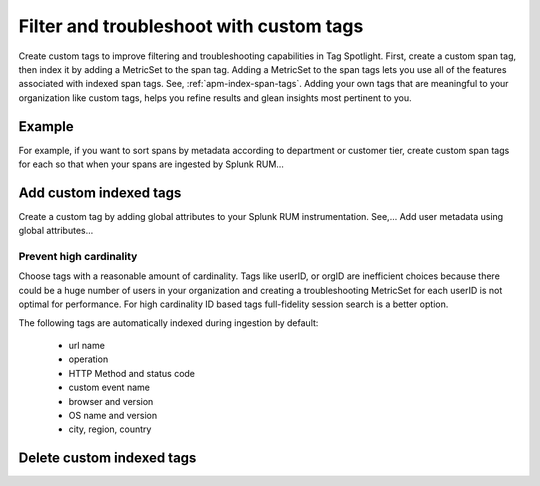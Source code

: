 .. _rum-custom-indexed-tags:

**********************************************************************
Filter and troubleshoot with custom tags 
**********************************************************************


.. meta::
   :description: words


Create custom tags to improve filtering and troubleshooting capabilities in Tag Spotlight. First, create a custom span tag, then index it by adding a MetricSet to the span tag. Adding a MetricSet to the span tags lets you use all of the features associated with indexed span tags. See, :ref:`apm-index-span-tags`. Adding your own tags that are meaningful to your organization like custom tags, helps you refine results and glean insights most pertinent to you. 



 ..
   "How can I add my own tags to Tag Spotlight?", "How can I filter on custom tags?" "How can I troubleshoot with custom tags?

Example 
========================================================

For example, if you want to sort spans by metadata according to department or customer tier, create custom span tags for each so that when your spans are ingested by Splunk RUM... 



Add custom indexed tags 
========================================================

Create a custom tag by adding global attributes to your Splunk RUM instrumentation. See,... Add user metadata using global attributes...


Prevent high cardinality 
--------------------------------------
Choose tags with a reasonable amount of cardinality. Tags like userID, or orgID are inefficient choices because there could be a huge number of users in your organization and creating a troubleshooting MetricSet for each userID is not optimal for performance. For high cardinality ID based tags full-fidelity session search is a better option. 

The following tags are automatically indexed during ingestion by default:

       * url name
       * operation
       * HTTP Method and status code
       * custom event name
       * browser and version
       * OS name and version
       * city, region, country



Delete custom indexed tags 
==============================
